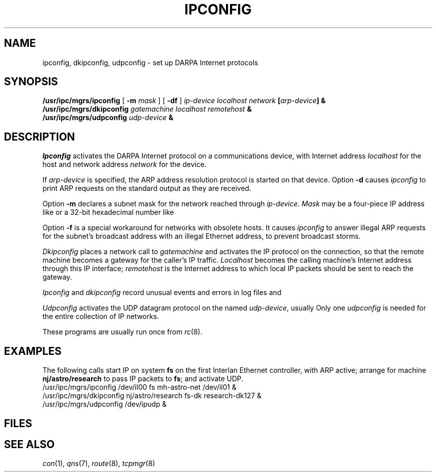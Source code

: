.TH IPCONFIG 8
.CT 1 sa_auto
.SH NAME
ipconfig, dkipconfig, udpconfig \- set up DARPA Internet protocols
.SH SYNOPSIS
.B /usr/ipc/mgrs/ipconfig
[
.B -m
.I mask
] [
.B -df
]
.I "ip-device localhost network"
.BI [ arp-device ]
.B &
.br
.B /usr/ipc/mgrs/dkipconfig
.I "gatemachine localhost remotehost"
.B &
.br
.B /usr/ipc/mgrs/udpconfig
.I udp-device
.B &
.SH DESCRIPTION
.I Ipconfig
activates the DARPA Internet protocol on a communications device,
with Internet address
.I localhost
for the host
and network address
.I network
for the device.
.PP
If
.I arp-device
is specified,
the ARP address resolution protocol
is started on that device.
Option
.B -d
causes
.I ipconfig
to print ARP requests on the standard output
as they are received.
.PP
Option
.B -m
declares a subnet mask
for the network reached through
.IR ip-device .
.I Mask
may be a four-piece IP address like
.L 255.255.255.0
or a 32-bit hexadecimal number like
.LR ffffff00 .
.PP
Option
.B -f
is a special workaround for networks with obsolete hosts.
It causes
.I ipconfig
to answer illegal ARP requests for the subnet's broadcast address
with an illegal Ethernet address,
to prevent broadcast storms.
.PP
.I Dkipconfig
places a network call to
.I gatemachine
and activates the IP protocol on the connection,
so that the remote machine becomes a gateway for the caller's IP traffic.
.I Localhost
becomes the calling machine's Internet address
through this IP interface;
.I remotehost
is the Internet address
to which local IP packets should be sent
to reach the gateway.
.PP
.I Ipconfig
and
.I dkipconfig
record unusual events and errors in
log files
.F /usr/ipc/log/ipconfig
and
.FR /usr/ipc/log/dkipconfig .
.PP
.I Udpconfig
activates the UDP datagram protocol
on the named
.IR udp-device ,
usually
.FR /dev/ipudp .
Only one
.I udpconfig
is needed for the entire collection of IP networks.
.PP
These programs are usually run once from
.IR rc (8).
.SH EXAMPLES
The following calls start IP
on system
.B fs
on the first Interlan Ethernet controller,
with ARP active;
arrange for machine
.B nj/astro/research
to pass IP packets to
.BR fs ;
and activate
UDP.
.EX
/usr/ipc/mgrs/ipconfig /dev/il00 fs mh-astro-net /dev/il01 &
/usr/ipc/mgrs/dkipconfig nj/astro/research fs-dk research-dk127 &
/usr/ipc/mgrs/udpconfig /dev/ipudp &
.EE
.SH FILES
.F /usr/ipc/log/ipconfig
.br
.F /usr/ipc/log/dkipconfig
.SH "SEE ALSO"
.IR con (1),
.IR qns (7),
.IR route (8),
.IR tcpmgr (8)
